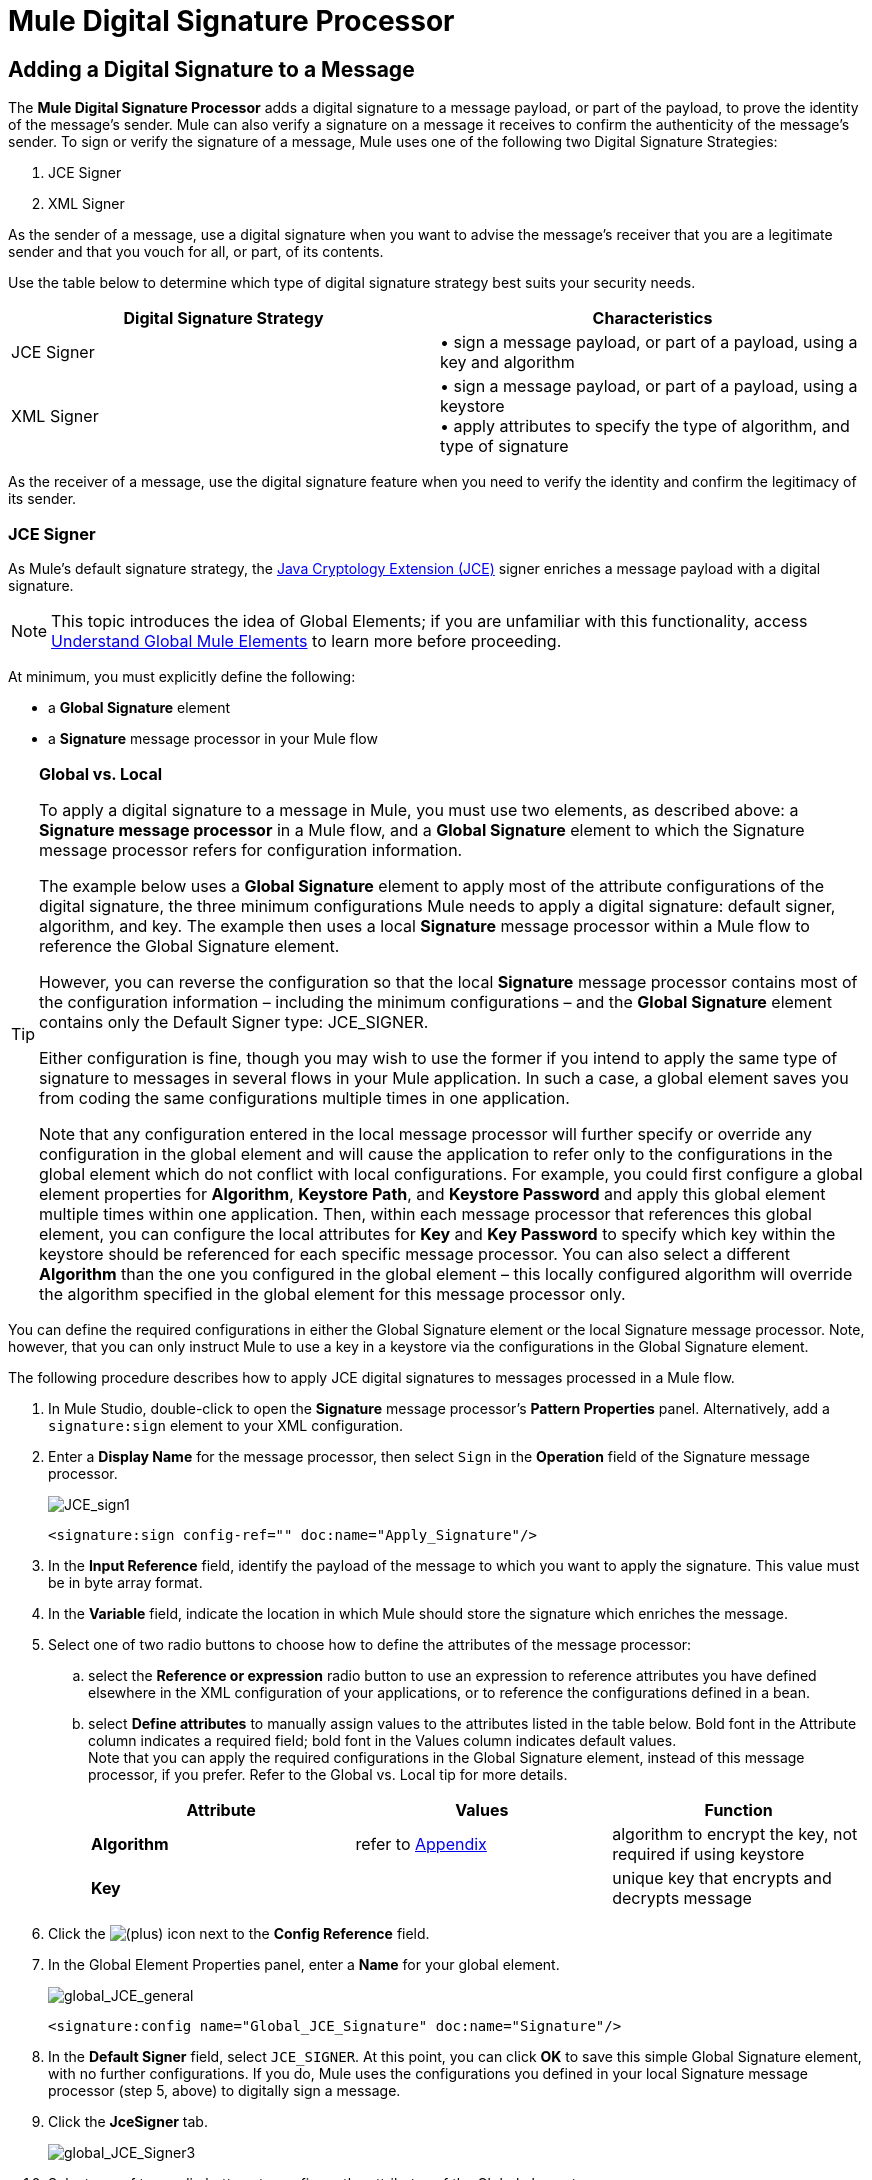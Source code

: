 = Mule Digital Signature Processor

== Adding a Digital Signature to a Message

The *Mule Digital Signature Processor* adds a digital signature to a message payload, or part of the payload, to prove the identity of the message’s sender. Mule can also verify a signature on a message it receives to confirm the authenticity of the message’s sender. To sign or verify the signature of a message, Mule uses one of the following two Digital Signature Strategies:

. JCE Signer
. XML Signer

As the sender of a message, use a digital signature when you want to advise the message’s receiver that you are a legitimate sender and that you vouch for all, or part, of its contents.

Use the table below to determine which type of digital signature strategy best suits your security needs.

[width="100%",cols="50%,50%",options="header",]
|===
|Digital Signature Strategy |Characteristics
|JCE Signer |• sign a message payload, or part of a payload, using a key and algorithm
|XML Signer |• sign a message payload, or part of a payload, using a keystore +
• apply attributes to specify the type of algorithm, and type of signature
|===

As the receiver of a message, use the digital signature feature when you need to verify the identity and confirm the legitimacy of its sender.

=== JCE Signer

As Mule’s default signature strategy, the http://docs.oracle.com/javase/1.4.2/docs/guide/security/jce/JCERefGuide.html[Java Cryptology Extension (JCE)] signer enriches a message payload with a digital signature.

[NOTE]
This topic introduces the idea of Global Elements; if you are unfamiliar with this functionality, access link:/docs/display/33X/Understand+Global+Mule+Elements[Understand Global Mule Elements] to learn more before proceeding.

At minimum, you must explicitly define the following:

* a *Global Signature* element
* a *Signature* message processor in your Mule flow

[TIP]
====
*Global vs. Local*

To apply a digital signature to a message in Mule, you must use two elements, as described above: a *Signature message processor* in a Mule flow, and a *Global Signature* element to which the Signature message processor refers for configuration information.

The example below uses a *Global Signature* element to apply most of the attribute configurations of the digital signature, the three minimum configurations Mule needs to apply a digital signature: default signer, algorithm, and key. The example then uses a local *Signature* message processor within a Mule flow to reference the Global Signature element.

However, you can reverse the configuration so that the local *Signature* message processor contains most of the configuration information – including the minimum configurations – and the *Global Signature* element contains only the Default Signer type: JCE_SIGNER.

Either configuration is fine, though you may wish to use the former if you intend to apply the same type of signature to messages in several flows in your Mule application. In such a case, a global element saves you from coding the same configurations multiple times in one application.

Note that any configuration entered in the local message processor will further specify or override any configuration in the global element and will cause the application to refer only to the configurations in the global element which do not conflict with local configurations. For example, you could first configure a global element properties for *Algorithm*, *Keystore Path*, and *Keystore Password* and apply this global element multiple times within one application. Then, within each message processor that references this global element, you can configure the local attributes for *Key* and *Key Password* to specify which key within the keystore should be referenced for each specific message processor. You can also select a different *Algorithm* than the one you configured in the global element – this locally configured algorithm will override the algorithm specified in the global element for this message processor only.
====

You can define the required configurations in either the Global Signature element or the local Signature message processor. Note, however, that you can only instruct Mule to use a key in a keystore via the configurations in the Global Signature element.

The following procedure describes how to apply JCE digital signatures to messages processed in a Mule flow.

. In Mule Studio, double-click to open the *Signature* message processor's *Pattern Properties* panel. Alternatively, add a `signature:sign` element to your XML configuration.
. Enter a *Display Name* for the message processor, then select `Sign` in the *Operation* field of the Signature message processor. +

+
image:JCE_sign1.png[JCE_sign1]
+

[source, xml, linenums]
----
<signature:sign config-ref="" doc:name="Apply_Signature"/>
----

. In the *Input Reference* field, identify the payload of the message to which you want to apply the signature. This value must be in byte array format.
. In the *Variable* field, indicate the location in which Mule should store the signature which enriches the message.
. Select one of two radio buttons to choose how to define the attributes of the message processor: +
.. select the *Reference or expression* radio button to use an expression to reference attributes you have defined elsewhere in the XML configuration of your applications, or to reference the configurations defined in a bean.
.. select *Define attributes* to manually assign values to the attributes listed in the table below. Bold font in the Attribute column indicates a required field; bold font in the Values column indicates default values. +
 Note that you can apply the required configurations in the Global Signature element, instead of this message processor, if you prefer. Refer to the Global vs. Local tip for more details.
+
[width="100%",cols="34%,33%,33%",options="header",]
|=========
|Attribute |Values |Function
|*Algorithm* |refer to <<Appendix>> |algorithm to encrypt the key, not required if using keystore
|*Key* |  |unique key that encrypts and decrypts message
|=========
. Click the image:/docs/s/en_GB/3391/c989735defd8798a9d5e69c058c254be2e5a762b.76/_/images/icons/emoticons/add.png[(plus)] icon next to the *Config Reference* field.

. In the Global Element Properties panel, enter a *Name* for your global element. +

+
image:global_JCE_general.png[global_JCE_general]
+

[source, xml, linenums]
----
<signature:config name="Global_JCE_Signature" doc:name="Signature"/>
----

. In the *Default Signer* field, select `JCE_SIGNER`. At this point, you can click *OK* to save this simple Global Signature element, with no further configurations. If you do, Mule uses the configurations you defined in your local Signature message processor (step 5, above) to digitally sign a message.
. Click the *JceSigner* tab. +

+
image:global_JCE_Signer3.png[global_JCE_Signer3]
+

. Select one of two radio buttons to configure the attributes of the Global element: +
.. select the *Reference or expression* radio button to use an expression to reference attributes you have defined elsewhere in the XML configuration of your applications, or to reference the configurations defined in a bean.
.. select *Define attributes* to manually assign values to the attributes listed in the table below. Bold font in the Attribute column indicates a required field; bold font in the Values column indicates default values. 

Note that you can define all the attributes – save *Keystore Path* and *Keystore Password* – in the local Signature message processor, if you prefer. Refer to the Global vs. Local tip above for more detail.

[width="100%",cols="34%,33%,33%",options="header",]
|===
|Attribute |Values |Function
|*Algorithm* |refer to <<Appendix>> |algorithm to encrypt the key, not required if using a keystore
|*Key* |  |unique key that encrypts and decrypts message; or, if using keystore, the name of the specific key within the keystore
|Keystore Path |  |indicates the location (i.e. filepath) of the keystore file, required if using keystore
|Keystore Password |  |password to access the keystore, required if using keystore
|Key Password |  |password to read the key within the keystore; required only if the specific keys within the keystore have their own passwords
|===

[WARNING]
====
If you are using a *Keystore*, you must also define a *Key* to specify which key within the keystore the application should invoke. The key can be configured either on the Global Element Properties window or in the Pattern Properties window. 

* If configured in the Global Element Properties window, that key will be invoked for all building blocks which refer to that global element — unless there is a different key specified in the local Pattern Properties window for that building block, because local configuration overrides global configurations. 
* If configured in the local Pattern Properties window, that key will be invoked only for that building block, so any other building blocks in the same flow that also refer to that global element would need a key configured in their Pattern Properties windows.
====

. Click *OK* to save your Global element configurations.
+

[source, xml, linenums]
----
<signature:config name="Global_JCE_Signature" doc:name="Signature">
        <signature:jce-signer-config algorithm="HmacMD5" key="1@s9bl&gt;1LOJ94z4"/>
</signature:config>
----

. Click *OK* to save your local Signature message processor configurations.
+

[source, xml, linenums]
----
<signature:sign config-ref="Global_JCE_Signature" doc:name="Apply_Signature"/>
----

=== XML Signer

The XML signer enriches a message payload with a digital signature.

[NOTE]
This topic introduces the idea of Global Elements; if you are unfamiliar with this functionality, access link:/docs/display/33X/Understand+Global+Mule+Elements[Understand Global Mule Elements] to learn more before proceeding.

At minimum, you must explicitly define the following:

* a *Global Signature* element
* a *Signature* message processor in your Mule flow

You can define the required configurations in either the Global Signature element or the local Signature message processor. Refer to the Global vs. Local tip above for more information on how to apply configurations. Note, however, that you can only instruct Mule to use a key in a keystore via the configurations in the Global Signature element.

The following procedure describes how to apply XML digital signatures to messages processed in a Mule flow.

. In Mule Studio, double-click to open the *Signature* message processor's *Pattern Properties* panel. Alternatively, add a `signature:sign-xml` element to your XML configuration.
. Select `Sign xml` in the *Operation* field of the Signature message processor. +
 +
image:xml_signature.png[xml_signature]
+

[source, xml, linenums]
----
<signature:sign-xml config-ref="" doc:name="XML_Signature"/>
----

. Apply attributes, listed in the table below, to the message processor to instruct Mule how to sign the message payload. Bold font in the Attribute column indicates a required field; bold font in the Values column indicates default values. +
 Note that you can apply the required attribute configurations in the Global Signature element, instead of this message processor, if you prefer. Refer to the Global vs. Local tip above for more detail.
+
[width="100%",cols="34%,33%,33%",options="header",]
|=========
|Attribute |Values |Function
|Input |*whole payload* |the payload to which Mule applies the signature; must be a byte array
|*Key* |  |unique key that encrypts and decrypts message
|Reference URI |any URI |external URI reference for messages with a Detached signature type
|*Digest Method Algorithm* |RIPEMD160 +
SHA1 +
 *SHA256* +
SHA512 |the algorithm Mule uses to encrypt the digest
|*Canonicalization Algorithm* |*EXCLUSIVE* +
EXCLUSIVE WITH COMMENTS +
INCLUSIVE +
INCLUSIVE WITH COMMENTS |the algorithm Mule uses for XML canonicalization
|*Signature Method Algorithm* |*RSA_SHA1* +
DSA_SHA1 +
HMAC_SHA1 |the algorithm Mule uses to protect the message from tampering
|*Signature Type* |DETACHED +
 *ENVELOPED* +
ENVELOPING |Defines whether the signature applies to: +
• data outside its containing document (detached) +
• a part of its containing document (enveloped) +
• data it contains within itself (enveloping)
|=========
. Click the image:/docs/s/en_GB/3391/c989735defd8798a9d5e69c058c254be2e5a762b.76/_/images/icons/emoticons/add.png[(plus)] icon next to the *Config Reference* field.

. In the *Global Element Properties* panel, enter a *Name* for your global element.
. In the *Default Signer* field, select `XML_SIGNER`. At this point, you can click *OK* to save this simple Global Signature element, with no further configurations. If you do, Mule uses the configurations you defined in your local Signature message processor (step 3, above) to digitally sign a message. +
 +
image:XML_global_signature.png[XML_global_signature]
+

[source, xml, linenums]
----
<signature:config name="Global_XML_Signature" doc:name="Signature" defaultSigner="XML_SIGNER"/>
----

. Click the *Xml Signer* tab. +
 +
image:XML_Global_attributes.png[XML_Global_attributes]

. Select one of two radio buttons to configure the attributes of the global element: +
.. select the *Reference or expression* radio button to use an expression to reference attributes you have defined elsewhere in the XML configuration of your applications, or to reference the configurations defined in a bean.
.. select *Define attributes* to manually assign values to the attributes listed in the table below. Bold font in the Attribute column indicates a required field; bold font in the Values column indicates default values. This table includes only those attributes not listed in the table above, in step 3. +
 Note that you can define all the attributes – except for *Keystore Path* and *Keystore Password* – in the local Signature message processor, if you prefer. Refer to the Global vs. Local tip above for more detail.
+
[width="100%",cols="34%,33%,33%",options="header",]
|====
|Attribute |Value |Function
|Keystore Path |  |indicates the location (i.e. filepath) of the keystore file, required if using keystore
|Keystore Password |  |password to read the key stored in the keystore, required if using keystore
|====
+
[WARNING]
====
If you are using a *Keystore*, you must also define a *Key* to specify which key within the keystore the application should invoke. The key can be configured either on the Global Element Properties window or in the Pattern Properties window. 

* If configured in the Global Element Properties window, that key will be invoked for all building blocks which refer to that global element — unless there is a different key specified in the local Pattern Properties window for that building block, because local configuration overrides global configurations. 
* If configured in the local Pattern Properties window, that key will be invoked only for that building block, so any other building blocks in the same flow that also refer to that global element would need a key configured in their Pattern Properties windows.
====

. Click *OK* to save your Global element configurations.
+

[source, xml, linenums]
----
<signature:config name="Global_XML_Signature" doc:name="Signature" defaultSigner="XML_SIGNER">
        <signature:xml-signer-config digestMethodAlgorithm="SHA512" key="1@s9bl&gt;1LOJ94z4"/>
    </signature:config>
----

. Click *OK* to save your local Signature message processor configurations.
+

[source, xml, linenums]
----
<signature:sign-xml config-ref="Global_XML_Signature" doc:name="XML_Signature"/>
----

== Example of a Signed Payload

What follows are examples of a message payloads: one _without_ a digital signature (below, top), and one _with_ an XML digital signature (below, bottom).

*View the XML Without Digital Signature*

[source, xml, linenums]
----
<PurchaseOrder>
 <Item number="130046593231">
  <Description>Video Game</Description>
  <Price>10.29</Price>
 </Item>
 <Buyer id="8492340">
  <Name>My Name</Name>
  <Address>
   <Street>One Network Drive</Street>
   <Town>Burlington</Town>
   <State>MA</State>
   <Country>United States</Country>
   <PostalCode>01803</PostalCode>
  </Address>
 </Buyer>
</PurchaseOrder>
----

*View the XML With Digital Signature*

[source, xml, linenums]
----
<PurchaseOrder>
 <Item number="130046593231">
  <Description>Video Game</Description>
  <Price>10.29</Price>
 </Item>
 <Buyer id="8492340">
  <Name>My Name</Name>
  <Address>
   <Street>One Network Drive</Street>
   <Town>Burlington</Town>
   <State>MA</State>
   <Country>United States</Country>
   <PostalCode>01803</PostalCode>
  </Address>
 </Buyer>
<Signature xmlns="http://www.w3.org/2000/09/xmldsig#"><SignedInfo><CanonicalizationMethod Algorithm="http://www.w3.org/2001/10/xml-exc-c14n#"/><SignatureMethod Algorithm="http://www.w3.org/2000/09/xmldsig#rsa-sha1"/><Reference URI=""><Transforms><Transform Algorithm="http://www.w3.org/2000/09/xmldsig#enveloped-signature"/></Transforms><DigestMethod Algorithm="http://www.w3.org/2001/04/xmlenc#sha256"/><DigestValue>tkrLEansVMTKqAOuW6b8Dx+OUNWk9bVpW6RFvfuEmM8=</DigestValue></Reference></SignedInfo><SignatureValue>PeeHVw+XvZkkhhPlEopRp1PBDfTcR9U2IBimTTo1gOMF5cWq1tFqZ0B4ScNBiZVtd0yS4j06xl3W
B2Q87oobwA==</SignatureValue><KeyInfo><KeyValue><RSAKeyValue><Modulus>i8OP+VX/EORWwHiHiqLmMgpXz4IubPv2y+gHdiSCUzKoFfUYD6wFGBwi6vVmRSrmNbNZvZ9DFvST
PZJEyUhn5w==</Modulus><Exponent>AQAB</Exponent></RSAKeyValue></KeyValue></KeyInfo></Signature></PurchaseOrder>
----

== Signing Part of a Message Payload

By default, Mule signs the entire message payload when you apply a signature. However, you can use a Mule Expression to sign a specific part of a message payload rather than the whole payload. Enter a Mule expression in the *Input Reference* field of a JCE or XML Signature message processor to define the specific part(s) of the payload you wish to sign.

== Applying a Signature Using MEL

As described above, to apply a digital signature to a message in Mule, you normally need two ingredients:

* a *Global Signature* element which defines all, or some, of the signature attributes
* a *Signature* message processor in a Mule flow which defines all, or some, of the signature attributes

However, you can also add a signature to a message without adding a Signature message processor to a Mule flow. To do so, you need:

* a *Global Signature* element which defines all of the signature attributes
* a *Mule expression* appended to a message processor as *message attribute*, which references the Global Signature element to apply a signature to the message

To reference a Global Signature element via Mule expression in another element, you must first set the Global Signature element's *Enable Language* attribute to true (below, left), then apply all the Global Signature attributes (below, right). +
 +
 image:enable_language3.png[enable_language3]

[source, xml, linenums]
----
<signature:config name="hmacPlain" enableLanguage="true">
        <signature:jce-signer-config algorithm="HmacMD5" key="JLfl5sER3kt4oVkzP2d39UQrUxrEK63LjmXAO45b6cU="/>
</signature:config>
----

Then, add a *message attribute* to an element in your flow, a Logger, for example, to apply a digital signature according to the configurations in the Global Signature element. +
 +
 image:add_message.png[add_message]

[source, xml, linenums]
----
<flow name="testHmacPlain">
        <logger level="ERROR" message="#[hmacPlain.usingJCESigner().sign(payload)]"/>
 </flow>
----

== Verifying a Digital Signature

In addition to signing a message, Mule also uses a Signature message processor to verify the identity of a message’s sender as legitimate. Where Mule discovers an invalid signature, it discards the message, processing it no further.

Mule verifies the signature on the message payload according to the configurations of any of the optional attributes if explicitly defined (see lists above for JCE- and XML-specific attributes).

[NOTE]
This topic introduces the idea of Global Elements; if you are unfamiliar with this functionality, access link:/docs/display/33X/Understand+Global+Mule+Elements[Understand Global Mule Elements] to learn more before proceeding.

To verify JCE or XML signatures on messages in a Mule flow, you must, at minimum, create:

* a *Global Signature* element
* a *Signature* message processor in your Mule flow

The following procedure describes how to verify digital signatures on messages a Mule flow receives.

. In your Mule flow, add a *Signature* message processor early in your flow in Studio to verify signatures on messages that arrive to be processed.
. In the *Operations field*, select `Verify Signature`. Alternatively, add a Signature element to your flow, configured to verify signatures (see code, below).
+

[source, xml, linenums]
----
<signature:verify-signature config-ref="" doc:name="Signature"/>
----

. Use the *Using* field (or `using` attribute in XML) to indicate the type of signature:` JCE_SIGNER` or `XML_SIGNER`.
. Optionally, enter a Mule expression in the *Input Reference* field to indicate the part of the message payload to which the signature applies. In other words, a signature may apply to only part of the message payload.
. In the *Expected Signature* field, enter a Mule expression that Mule can use to compare and verify that the signature on a message it received is authentic.
. Configure any other attributes of the local Signature message processor. Refer to the <<JCE Signer>> and <<XML Signer>> sections above for attribute configuration details. Also, refer to the Global vs. Local tip to decide which attributes to configure locally, on the Signature message processor, and which attributes to configure in the Global Signature element.
. Configure any other attributes of a Global Signature element. Again, refer to the <<JCE Signer>> and <<XML Signer>> sections above for attribute configuration details.
. Configure the Signature message processor to reference the Global Signature element.
+

[source, xml, linenums]
----
<signature:config name="Signature"  enableLanguage="true" doc:name="Signature">
    <signature:jce-signer-config algorithm="HmacMD5" key="JLfl5sER3kt4oVkzP2d39UQrUxrEK63LjmXAO45b6cU="/>
</signature:config>
...
 
 <flow name="Get_CC_information" doc:name="Get_CC_information">
        <http:inbound-endpoint exchange-pattern="request-response" host="localhost" port="8081" doc:name="HTTP"/>
        <signature:verify-signature config-ref="Signature" input-ref="#[message.inboundProperties['user']]" expectedSignature="#[message.inboundProperties['token']]" doc:name="Verify User Signature" doc:description="Verify if the Signature is correct, so we can validate the User"/>
        <set-payload value="#[new String(&quot;&lt;user&gt;&lt;name&gt;Royal Bank of Canada&lt;/name&gt;&lt;id&gt;Royal_Bank_Of_Canada&lt;/id&gt;&lt;cc&gt;&lt;company&gt;Visa&lt;/company&gt;&lt;number&gt;1234567890&lt;/number&gt;&lt;secret&gt;123&lt;/secret&gt;&lt;/cc&gt;&lt;/user&gt;&quot;)]" doc:name="Set Payload"/>
        <encryption:encrypt config-ref="plainXml" doc:name="Encrypt the XML (only th CC Info)" using="XML_ENCRYPTER" input-ref="#[payload.toString()]"/>
  </flow>
----

== Next Steps

Examine the link:/docs/display/33X/Anypoint+Enterprise+Security+Example+Application[Anypoint Enterprise Security Example Application] which illustrates how to verify the digital signature of a message.

== Appendix

[width="100%",cols="100%",options="header",]
|===
|JCE Signer Available Algorithms
|HmacMD5
|HmacSHA1
|HmacSHA256
|HmacSHA384
|HmacSHA512
|MD2WithRSAEncryption
|MD4WithRSAEncryption
|MD5WithRSAEncryption
|RIPEMD128WithRSAEncryption
|RIPEMD160WithRSAEncryption
|RIPEMD256WithRSAEncryption
|SHA1WithRSAEncryption
|SHA224WithRSAEncryption
|SHA256WithRSAEncryption
|===
